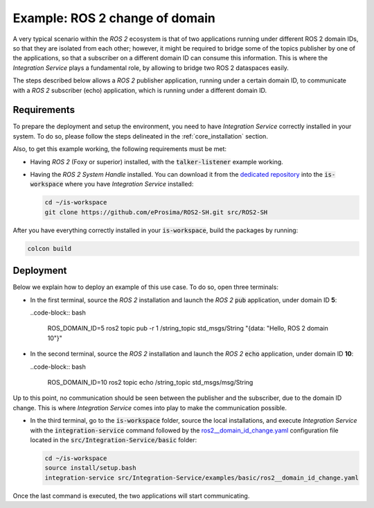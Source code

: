.. _ros2_change_of_domain:

Example: ROS 2 change of domain
===============================

A very typical scenario within the *ROS 2* ecosystem is that of two applications running under different ROS 2 domain IDs, so that they are isolated from each other; however, it might be required to bridge some of the topics publisher by one of the applications, so that a subscriber on a different domain ID can consume this information. This is where the *Integration Service* plays a fundamental role, by allowing to bridge two ROS 2 dataspaces easily.

The steps described below allows a *ROS 2* publisher application, running under a certain domain ID, to communicate with a *ROS 2* subscriber (echo) application, which is running under a different domain ID.

.. image:: images/ros2_domains.png

Requirements
^^^^^^^^^^^^

To prepare the deployment and setup the environment, you need to have *Integration Service* correctly
installed in your system.
To do so, please follow the steps delineated in the :ref:`core_installation` section.

Also, to get this example working, the following requirements must be met:

- Having *ROS 2* (Foxy or superior) installed, with the :code:`talker-listener` example working.

- Having the *ROS 2 System Handle* installed. You can download it from the `dedicated repository <https://github.com/eProsima/ROS2-SH>`_ into the :code:`is-workspace` where you have *Integration Service* installed:

  .. code-block:: bash

    cd ~/is-workspace
    git clone https://github.com/eProsima/ROS2-SH.git src/ROS2-SH

After you have everything correctly installed in your :code:`is-workspace`, build the packages by running:

.. code-block:: bash

    colcon build


Deployment
^^^^^^^^^^

Below we explain how to deploy an example of this use case. To do so, open three terminals:

- In the first terminal, source the *ROS 2* installation and launch the *ROS 2* :code:`pub` application, under domain ID **5**:

  ..code-block:: bash

    ROS_DOMAIN_ID=5 ros2 topic pub -r 1 /string_topic std_msgs/String "{data: \"Hello, ROS 2 domain 10\"}"

- In the second terminal, source the *ROS 2* installation and launch the *ROS 2* :code:`echo` application, under domain ID **10**:

  ..code-block:: bash

    ROS_DOMAIN_ID=10 ros2 topic echo /string_topic std_msgs/msg/String

Up to this point, no communication should be seen between the publisher and the subscriber, due to the domain ID change. This is where *Integration Service* comes into play to make the communication possible.

- In the third terminal, go to the :code:`is-workspace` folder, source the local installations,
  and execute *Integration Service* with the :code:`integration-service` command followed by the
  `ros2__domain_id_change.yaml <https://github.com/eProsima/Integration-Service/blob/main/examples/basic/ros2__domain_id_change.yaml>`_
  configuration file located in the :code:`src/Integration-Service/basic` folder:

  .. code-block:: bash

      cd ~/is-workspace
      source install/setup.bash
      integration-service src/Integration-Service/examples/basic/ros2__domain_id_change.yaml

Once the last command is executed, the two applications will start communicating.

